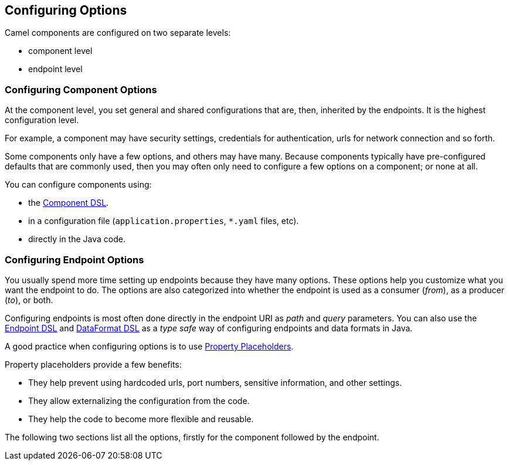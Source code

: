 // component-configure options: START
== Configuring Options

Camel components are configured on two separate levels:

- component level
- endpoint level

=== Configuring Component Options

At the component level, you set general and shared configurations that are, then, inherited by the endpoints. It is the highest configuration level.

For example, a component may have security settings, credentials for authentication, urls for network connection and so forth.

Some components only have a few options, and others may have many.
Because components typically have pre-configured defaults that are commonly used, then you may often only need to configure a few options on a component; or none at all.

You can configure components using:

* the xref:manual::component-dsl.adoc[Component DSL].
* in a configuration file (`application.properties`, `*.yaml` files, etc).
* directly in the Java code.

=== Configuring Endpoint Options

You usually spend more time setting up endpoints because they have many options.
These options help you customize what you want the endpoint to do.
The options are also categorized into whether the endpoint is used as a consumer (_from_), as a producer (_to_), or  both.

Configuring endpoints is most often done directly in the endpoint URI as _path_ and _query_ parameters.
You can also use the xref:manual::Endpoint-dsl.adoc[Endpoint DSL] and xref:manual::dataformat-dsl.adoc[DataFormat DSL]
as a _type safe_ way of configuring endpoints and data formats in Java.

A good practice when configuring options is to use xref:manual::using-propertyplaceholder.adoc[Property Placeholders].

Property placeholders provide a few benefits:

* They help prevent using hardcoded urls, port numbers, sensitive information, and other settings.
* They allow externalizing the configuration from the code.
* They help the code to become more flexible and reusable.

The following two sections list all the options, firstly for the component followed by the endpoint.
// component-configure options: END

